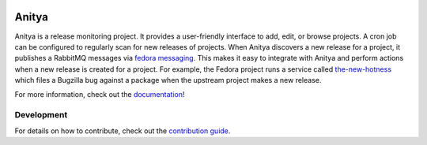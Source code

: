 
.. image:: https://img.shields.io/pypi/v/anitya.svg
  :target: https://pypi.org/project/anitya/

.. image:: https://img.shields.io/pypi/pyversions/anitya.svg
  :target: https://pypi.org/project/anitya/

.. image:: https://readthedocs.org/projects/anitya/badge/?version=latest
  :alt: Documentation Status
  :target: https://anitya.readthedocs.io/en/latest/?badge=latest

.. image:: https://img.shields.io/lgtm/alerts/g/fedora-infra/anitya.svg?logo=lgtm&logoWidth=18
  :target: https://lgtm.com/projects/g/fedora-infra/anitya/alerts/

.. image:: https://img.shields.io/lgtm/grade/javascript/g/fedora-infra/anitya.svg?logo=lgtm&logoWidth=18
  :target: https://lgtm.com/projects/g/fedora-infra/anitya/context:javascript
  
.. image:: https://img.shields.io/lgtm/grade/python/g/fedora-infra/anitya.svg?logo=lgtm&logoWidth=18
  :target: https://lgtm.com/projects/g/fedora-infra/anitya/context:python
  

======
Anitya
======

Anitya is a release monitoring project. It provides a user-friendly interface
to add, edit, or browse projects. A cron job can be configured to regularly
scan for new releases of projects. When Anitya discovers a new release for a
project, it publishes a RabbitMQ messages via `fedora messaging`_.
This makes it easy to integrate with Anitya and perform actions when a new
release is created for a project. For example, the Fedora project runs a service
called `the-new-hotness <https://github.com/fedora-infra/the-new-hotness/>`_
which files a Bugzilla bug against a package when the upstream project makes a
new release.

For more information, check out the `documentation`_!


Development
===========

For details on how to contribute, check out the `contribution guide`_.


.. _documentation: https://anitya.readthedocs.io/
.. _contribution guide: https://anitya.readthedocs.io/en/latest/contributing.html
.. _fedora messaging: https://fedora-messaging.readthedocs.io/en/latest
